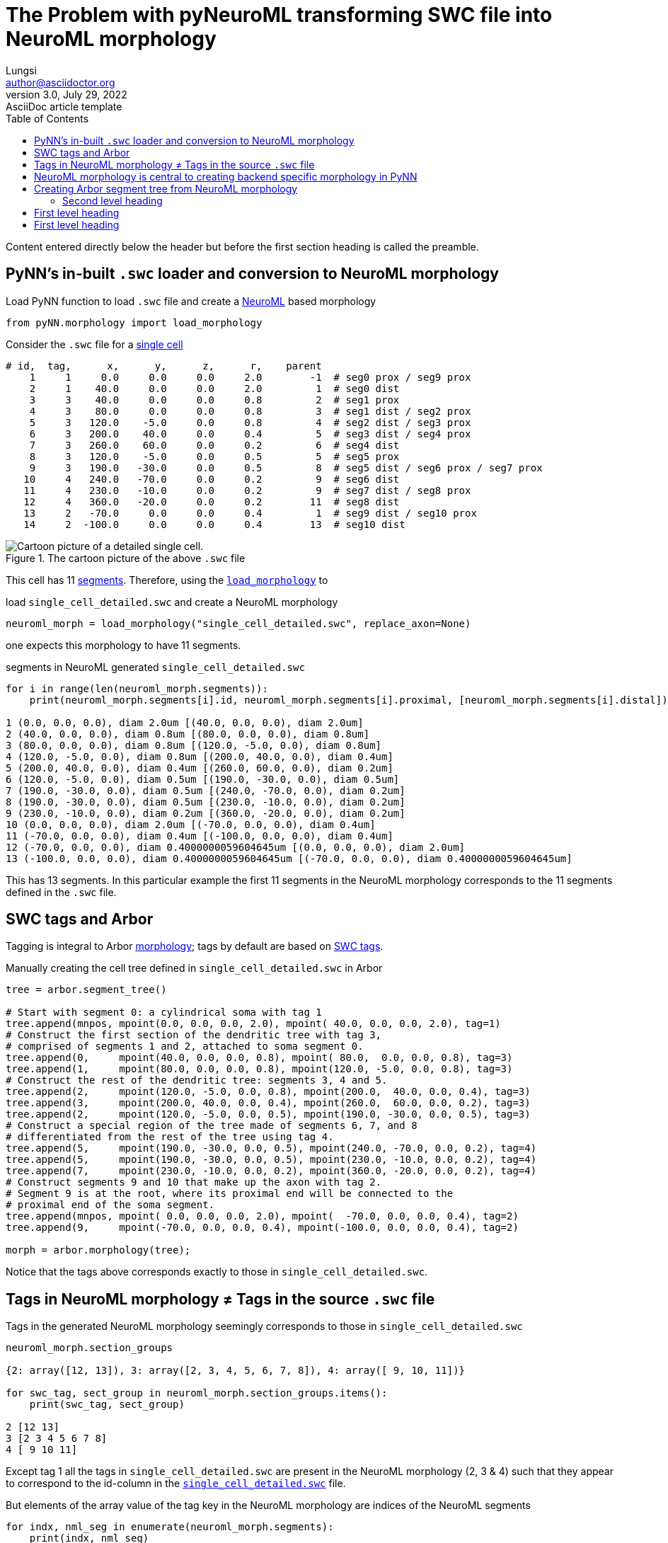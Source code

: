= The Problem with pyNeuroML transforming SWC file into NeuroML morphology
Lungsi <author@asciidoctor.org>
3.0, July 29, 2022: AsciiDoc article template
:toc:
:icons: font
:url-quickref: https://docs.asciidoctor.org/asciidoc/latest/syntax-quick-reference/

Content entered directly below the header but before the first section heading is called the preamble.

== PyNN's in-built `.swc` loader and conversion to NeuroML morphology

[#load_morphology]
.Load PyNN function to load `.swc` file and create a https://docs.neuroml.org/Userdocs/NeuroMLv2.html[NeuroML] based morphology
----
from pyNN.morphology import load_morphology
----

[#single-cell-swc-file]
.Consider the `.swc` file for a https://docs.arbor-sim.org/en/latest/tutorial/single_cell_detailed.html[single cell]
----
# id,  tag,      x,      y,      z,      r,    parent
    1     1     0.0     0.0     0.0     2.0        -1  # seg0 prox / seg9 prox
    2     1    40.0     0.0     0.0     2.0         1  # seg0 dist
    3     3    40.0     0.0     0.0     0.8         2  # seg1 prox
    4     3    80.0     0.0     0.0     0.8         3  # seg1 dist / seg2 prox
    5     3   120.0    -5.0     0.0     0.8         4  # seg2 dist / seg3 prox
    6     3   200.0    40.0     0.0     0.4         5  # seg3 dist / seg4 prox
    7     3   260.0    60.0     0.0     0.2         6  # seg4 dist
    8     3   120.0    -5.0     0.0     0.5         5  # seg5 prox
    9     3   190.0   -30.0     0.0     0.5         8  # seg5 dist / seg6 prox / seg7 prox
   10     4   240.0   -70.0     0.0     0.2         9  # seg6 dist
   11     4   230.0   -10.0     0.0     0.2         9  # seg7 dist / seg8 prox
   12     4   360.0   -20.0     0.0     0.2        11  # seg8 dist
   13     2   -70.0     0.0     0.0     0.4         1  # seg9 dist / seg10 prox
   14     2  -100.0     0.0     0.0     0.4        13  # seg10 dist
----

.The cartoon picture of the above `.swc` file
image::https://docs.arbor-sim.org/en/latest/_images/tutorial_morph.svg[Cartoon picture of a detailed single cell.]

This cell has 11 https://docs.arbor-sim.org/en/latest/concepts/morphology.html#term-segment[segments].
Therefore, using the <<load_morphology,`load_morphology`>> to

[#load-single_cell_detailed-swc]
.load `single_cell_detailed.swc` and create a NeuroML morphology
----
neuroml_morph = load_morphology("single_cell_detailed.swc", replace_axon=None)
----

one expects this morphology to have 11 segments.

[#segments-in-loaded-single_cell_detailed-swc]
.segments in NeuroML generated `single_cell_detailed.swc`
----
for i in range(len(neuroml_morph.segments)):
    print(neuroml_morph.segments[i].id, neuroml_morph.segments[i].proximal, [neuroml_morph.segments[i].distal])

1 (0.0, 0.0, 0.0), diam 2.0um [(40.0, 0.0, 0.0), diam 2.0um]
2 (40.0, 0.0, 0.0), diam 0.8um [(80.0, 0.0, 0.0), diam 0.8um]
3 (80.0, 0.0, 0.0), diam 0.8um [(120.0, -5.0, 0.0), diam 0.8um]
4 (120.0, -5.0, 0.0), diam 0.8um [(200.0, 40.0, 0.0), diam 0.4um]
5 (200.0, 40.0, 0.0), diam 0.4um [(260.0, 60.0, 0.0), diam 0.2um]
6 (120.0, -5.0, 0.0), diam 0.5um [(190.0, -30.0, 0.0), diam 0.5um]
7 (190.0, -30.0, 0.0), diam 0.5um [(240.0, -70.0, 0.0), diam 0.2um]
8 (190.0, -30.0, 0.0), diam 0.5um [(230.0, -10.0, 0.0), diam 0.2um]
9 (230.0, -10.0, 0.0), diam 0.2um [(360.0, -20.0, 0.0), diam 0.2um]
10 (0.0, 0.0, 0.0), diam 2.0um [(-70.0, 0.0, 0.0), diam 0.4um]
11 (-70.0, 0.0, 0.0), diam 0.4um [(-100.0, 0.0, 0.0), diam 0.4um]
12 (-70.0, 0.0, 0.0), diam 0.4000000059604645um [(0.0, 0.0, 0.0), diam 2.0um]
13 (-100.0, 0.0, 0.0), diam 0.4000000059604645um [(-70.0, 0.0, 0.0), diam 0.4000000059604645um]
----

This has 13 segments.
In this particular example the first 11 segments in the NeuroML morphology corresponds
to the 11 segments defined in the `.swc` file.

== SWC tags and Arbor

Tagging is integral to Arbor https://docs.arbor-sim.org/en/latest/python/morphology.html[morphology];
tags by default are based on http://www.neuronland.org/NLMorphologyConverter/MorphologyFormats/SWC/Spec.html[SWC tags].

[#manual-single_cell_detailed]
.Manually creating the cell tree defined in `single_cell_detailed.swc` in Arbor
----
tree = arbor.segment_tree()

# Start with segment 0: a cylindrical soma with tag 1
tree.append(mnpos, mpoint(0.0, 0.0, 0.0, 2.0), mpoint( 40.0, 0.0, 0.0, 2.0), tag=1)
# Construct the first section of the dendritic tree with tag 3,
# comprised of segments 1 and 2, attached to soma segment 0.
tree.append(0,     mpoint(40.0, 0.0, 0.0, 0.8), mpoint( 80.0,  0.0, 0.0, 0.8), tag=3)
tree.append(1,     mpoint(80.0, 0.0, 0.0, 0.8), mpoint(120.0, -5.0, 0.0, 0.8), tag=3)
# Construct the rest of the dendritic tree: segments 3, 4 and 5.
tree.append(2,     mpoint(120.0, -5.0, 0.0, 0.8), mpoint(200.0,  40.0, 0.0, 0.4), tag=3)
tree.append(3,     mpoint(200.0, 40.0, 0.0, 0.4), mpoint(260.0,  60.0, 0.0, 0.2), tag=3)
tree.append(2,     mpoint(120.0, -5.0, 0.0, 0.5), mpoint(190.0, -30.0, 0.0, 0.5), tag=3)
# Construct a special region of the tree made of segments 6, 7, and 8
# differentiated from the rest of the tree using tag 4.
tree.append(5,     mpoint(190.0, -30.0, 0.0, 0.5), mpoint(240.0, -70.0, 0.0, 0.2), tag=4)
tree.append(5,     mpoint(190.0, -30.0, 0.0, 0.5), mpoint(230.0, -10.0, 0.0, 0.2), tag=4)
tree.append(7,     mpoint(230.0, -10.0, 0.0, 0.2), mpoint(360.0, -20.0, 0.0, 0.2), tag=4)
# Construct segments 9 and 10 that make up the axon with tag 2.
# Segment 9 is at the root, where its proximal end will be connected to the
# proximal end of the soma segment.
tree.append(mnpos, mpoint( 0.0, 0.0, 0.0, 2.0), mpoint(  -70.0, 0.0, 0.0, 0.4), tag=2)
tree.append(9,     mpoint(-70.0, 0.0, 0.0, 0.4), mpoint(-100.0, 0.0, 0.0, 0.4), tag=2)

morph = arbor.morphology(tree);
----

Notice that the tags above corresponds exactly to those in `single_cell_detailed.swc`.

== Tags in NeuroML morphology &ne; Tags in the source `.swc` file

[#tags-in-NeuroML-morphology]
.Tags in the generated NeuroML morphology seemingly corresponds to those in `single_cell_detailed.swc`
----
neuroml_morph.section_groups

{2: array([12, 13]), 3: array([2, 3, 4, 5, 6, 7, 8]), 4: array([ 9, 10, 11])}

for swc_tag, sect_group in neuroml_morph.section_groups.items():
    print(swc_tag, sect_group)

2 [12 13]
3 [2 3 4 5 6 7 8]
4 [ 9 10 11]
----

Except tag 1 all the tags in `single_cell_detailed.swc` are present in the NeuroML
morphology (2, 3 & 4) such that they appear to correspond to the id-column in the
<<single-cell-swc-file,`single_cell_detailed.swc`>>  file.

[#segments-in-NeuroML-morphology]
.But elements of the array value of the tag key in the NeuroML morphology are indices of the NeuroML segments
----
for indx, nml_seg in enumerate(neuroml_morph.segments):
    print(indx, nml_seg)

0 <Segment|1|soma>
1 <Segment|2|basal_dendrite>
2 <Segment|3|basal_dendrite>
3 <Segment|4|basal_dendrite>
4 <Segment|5|basal_dendrite>
5 <Segment|6|basal_dendrite>
6 <Segment|7|basal_dendrite>
7 <Segment|8|basal_dendrite>
8 <Segment|9|apical_dendrite>
9 <Segment|10|apical_dendrite>
10 <Segment|11|apical_dendrite>
11 <Segment|12>
12 <Segment|13>
----

How do we get the 11 segments defined in the <<single-cell-swc-file,`single_cell_detailed.swc`>>  file
and their corresponding tags?

== NeuroML morphology is central to creating backend specific morphology in PyNN

[#NeuroML-morphology-into-MultiCompartmentNeuron]
.The NeuroML morphology is passed as the morphology argument
----
import pyNN.<backend-simulator> as sim

cellclass = sim.MultiCompartmentNeuron.setup( <setup-parameters> )

mycell = cellclass( morphology = neuroml_morph,
                    <rest-of-the-parameters> )
----

Notice that `neuroml_morph` is the <<load-single_cell_detailed-swc, loaded morphology>>.

So, for Arbor as PyNN backend it must create an <<manual-single_cell_detailed, Arbor tree>>
from the details carried by the NeuroML morphology.

== Creating Arbor segment tree from NeuroML morphology

We saw that <<segments-in-loaded-single_cell_detailed-swc, segments in the NeuroML morphology>>
may not correspond to <<single-cell-swc-file, segments defined in the `.swc` file>>.
For our example, one could just leave out the <<segments-in-loaded-single_cell_detailed-swc, last two elements of the NeuroML SegmentList>>.
But, this may not work for other `.swc` files. A more generalizable approach might be to
create the segments as defined in the `.swc` file by extracting the required information;
which are: proximal & distal points and the parent id. This can be done by getting into
the raw data of the NeuroML morphology object which is stored in a https://numpy.org/doc/stable/reference/arrays.ndarray.html[ndarray].


This is a paragraph with a *bold* word and an _italicized_ word.

.Image caption
image::image-file-name.png[I am the image alt text.]

This is another paragraph.footnote:[I am footnote text and will be displayed at the bottom of the article.]

=== Second level heading

.Unordered list title
* list item 1
** nested list item
*** nested nested list item 1
*** nested nested list item 2
* list item 2

This is a paragraph.

.Example block title
====
Content in an example block is subject to normal substitutions.
====

.Sidebar title
****
Sidebars contain aside text and are subject to normal substitutions.
****

==== Third level heading

[#id-for-listing-block]
.Listing block title
----
Content in a listing block is subject to verbatim substitutions.
Listing block content is commonly used to preserve code input.
----

===== Fourth level heading

.Table title
|===
|Column heading 1 |Column heading 2

|Column 1, row 1
|Column 2, row 1

|Column 1, row 2
|Column 2, row 2
|===

====== Fifth level heading

[quote,firstname lastname,movie title]
____
I am a block quote or a prose excerpt.
I am subject to normal substitutions.
____

[verse,firstname lastname,poem title and more]
____
I am a verse block.
  Indents and endlines are preserved in verse blocks.
____

== First level heading

TIP: There are five admonition labels: Tip, Note, Important, Caution and Warning.

// I am a comment and won't be rendered.

. ordered list item
.. nested ordered list item
. ordered list item

The text at the end of this sentence is cross referenced to <<_third_level_heading,the third level heading>>

== First level heading

This is a link to the https://docs.asciidoctor.org/home/[Asciidoctor documentation].
This is an attribute reference {url-quickref}[that links this text to the AsciiDoc Syntax Quick Reference].
